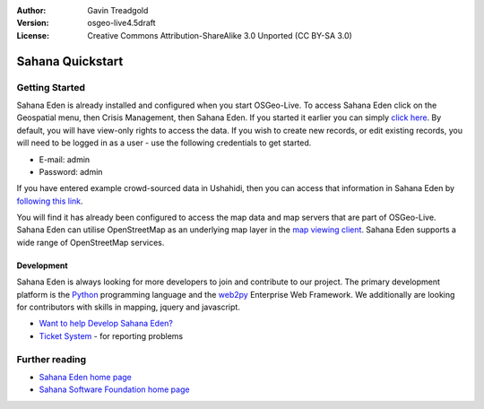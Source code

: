 :Author: Gavin Treadgold
:Version: osgeo-live4.5draft
:License: Creative Commons Attribution-ShareAlike 3.0 Unported  (CC BY-SA 3.0)

.. image:: ../../images/project_logos/logo-sahana-eden.png
  :scale: 100 %
  :alt: project logo
  :align: right
  :target: http://www.sahanafoundation.org

********************************************************************************
Sahana Quickstart 
********************************************************************************

Getting Started
================================================================================

Sahana Eden is already installed and configured when you start OSGeo-Live. To access Sahana Eden click on the Geospatial menu, then Crisis Management, then Sahana Eden. If you started it earlier you can simply `click here <http://127.0.0.1:8007/eden>`_. By default, you will have view-only rights to access the data. If you wish to create new records, or edit existing records, you will need to be logged in as a user - use the following credentials to get started.

* E-mail: admin
* Password: admin

If you have entered example crowd-sourced data in Ushahidi, then you can access that information in Sahana Eden by `following this link <http://127.0.0.1:8007/eden/irs/ireport/ushahidi>`_. 

You will find it has already been configured to access the map data and map servers that are part of OSGeo-Live. Sahana Eden can utilise OpenStreetMap as an underlying map layer in the `map viewing client <http://127.0.0.1:8007/eden/gis/map_viewing_client>`_. Sahana Eden supports a wide range of OpenStreetMap services. 

Development
~~~~~~~~~~~~~~~~~~~~~~~~~~~~~~~~~~~~~~~~~~~~~~~~~~~~~~~~~~~~~~~~~~~~~~~~~~~~~~~~

Sahana Eden is always looking for more developers to join and contribute to our project. The primary development platform is the `Python <http://www.python.org/>`_ programming language and the `web2py <http://www.web2py.com/>`_ Enterprise Web Framework. We additionally are looking for contributors with skills in mapping, jquery and javascript.

* `Want to help Develop Sahana Eden? <http://eden.sahanafoundation.org/wiki/Develop>`_
* `Ticket System <http://eden.sahanafoundation.org/report/1>`_ - for reporting problems 

Further reading
================================================================================

* `Sahana Eden home page <http://eden.sahanafoundation.org/>`_
* `Sahana Software Foundation home page <http://www.sahanafoundation.org/>`_

